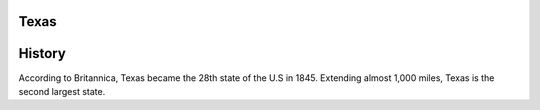 Texas
=====
History
========
According to Britannica, Texas became the 28th state of the U.S in 1845. 
Extending almost 1,000 miles, Texas is the second largest state. 